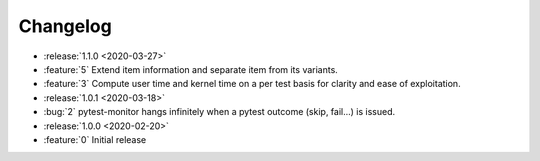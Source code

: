=========
Changelog
=========

* :release:`1.1.0 <2020-03-27>`
* :feature:`5` Extend item information and separate item from its variants.
* :feature:`3` Compute user time and kernel time on a per test basis for clarity and ease of exploitation.

* :release:`1.0.1 <2020-03-18>`
* :bug:`2` pytest-monitor hangs infinitely when a pytest outcome (skip, fail...) is issued.

* :release:`1.0.0 <2020-02-20>`
* :feature:`0` Initial release

